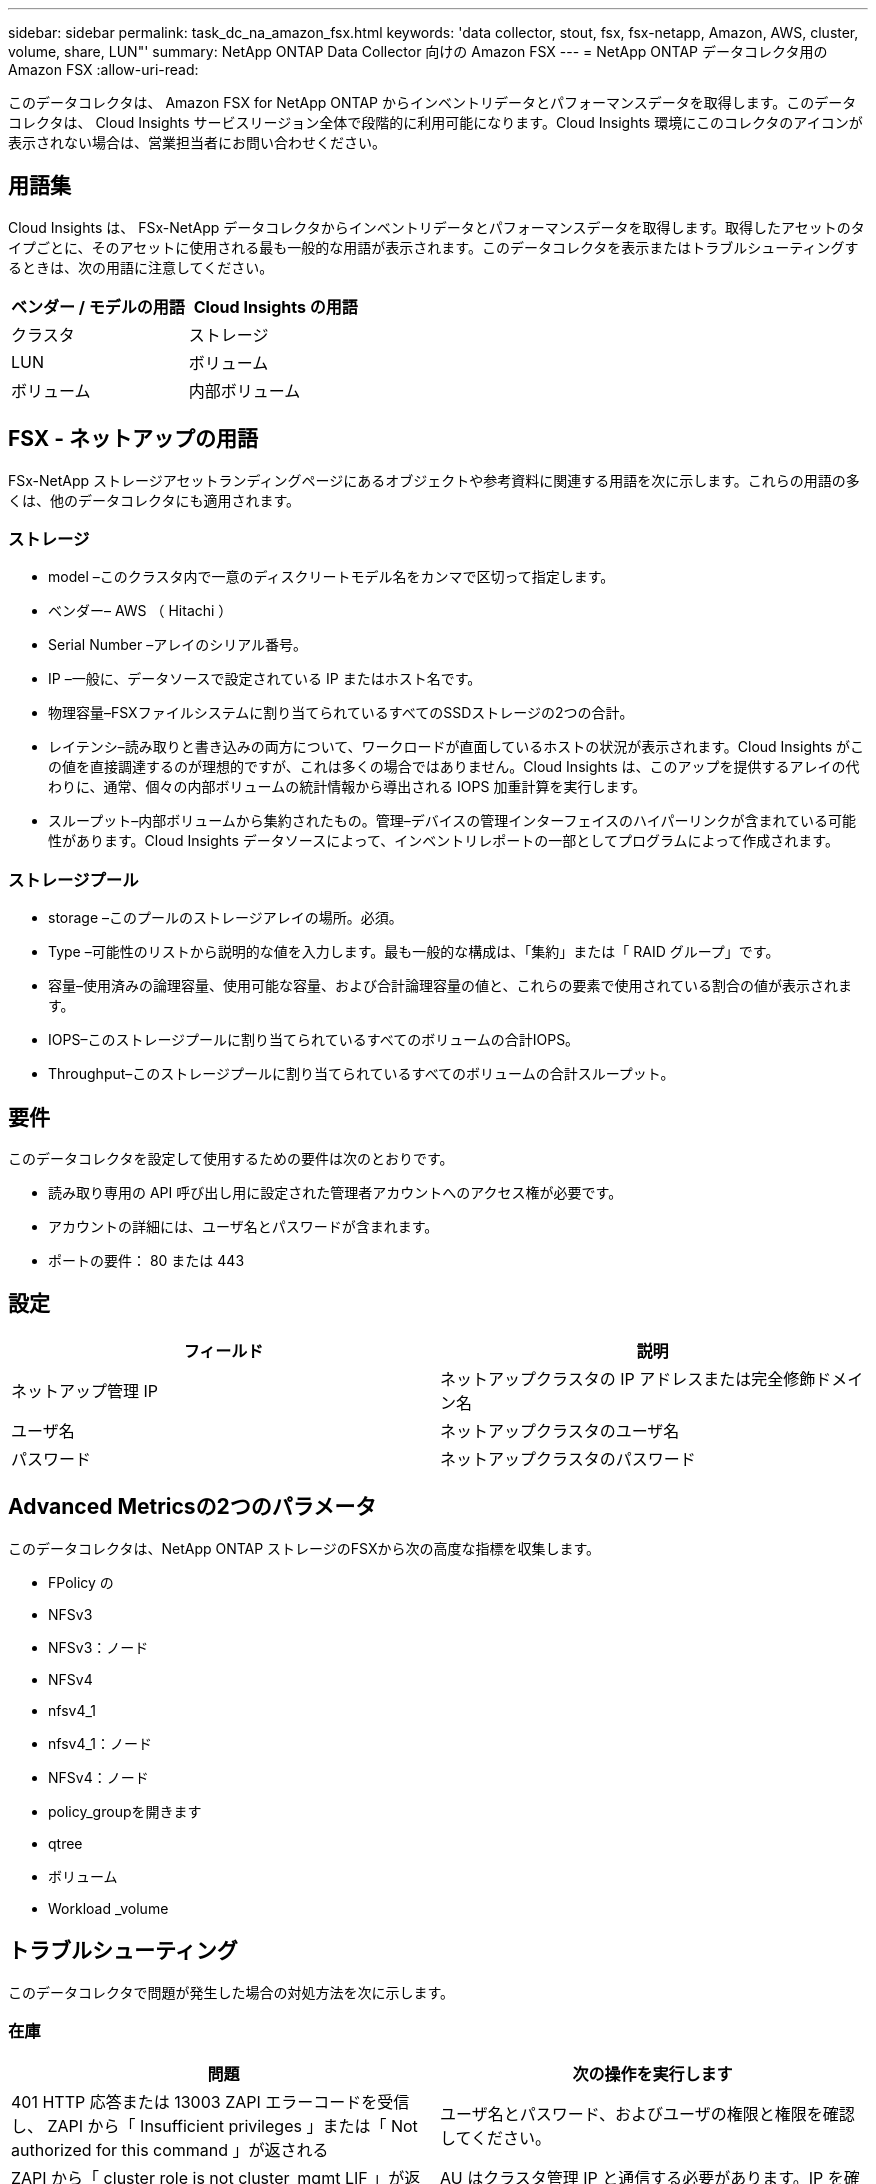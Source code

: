 ---
sidebar: sidebar 
permalink: task_dc_na_amazon_fsx.html 
keywords: 'data collector, stout, fsx, fsx-netapp, Amazon, AWS, cluster, volume, share, LUN"' 
summary: NetApp ONTAP Data Collector 向けの Amazon FSX 
---
= NetApp ONTAP データコレクタ用の Amazon FSX
:allow-uri-read: 


[role="lead"]
このデータコレクタは、 Amazon FSX for NetApp ONTAP からインベントリデータとパフォーマンスデータを取得します。このデータコレクタは、 Cloud Insights サービスリージョン全体で段階的に利用可能になります。Cloud Insights 環境にこのコレクタのアイコンが表示されない場合は、営業担当者にお問い合わせください。



== 用語集

Cloud Insights は、 FSx-NetApp データコレクタからインベントリデータとパフォーマンスデータを取得します。取得したアセットのタイプごとに、そのアセットに使用される最も一般的な用語が表示されます。このデータコレクタを表示またはトラブルシューティングするときは、次の用語に注意してください。

[cols="2*"]
|===
| ベンダー / モデルの用語 | Cloud Insights の用語 


| クラスタ | ストレージ 


| LUN | ボリューム 


| ボリューム | 内部ボリューム 
|===


== FSX - ネットアップの用語

FSx-NetApp ストレージアセットランディングページにあるオブジェクトや参考資料に関連する用語を次に示します。これらの用語の多くは、他のデータコレクタにも適用されます。



=== ストレージ

* model –このクラスタ内で一意のディスクリートモデル名をカンマで区切って指定します。
* ベンダー– AWS （ Hitachi ）
* Serial Number –アレイのシリアル番号。
* IP –一般に、データソースで設定されている IP またはホスト名です。
* 物理容量–FSXファイルシステムに割り当てられているすべてのSSDストレージの2つの合計。
* レイテンシ–読み取りと書き込みの両方について、ワークロードが直面しているホストの状況が表示されます。Cloud Insights がこの値を直接調達するのが理想的ですが、これは多くの場合ではありません。Cloud Insights は、このアップを提供するアレイの代わりに、通常、個々の内部ボリュームの統計情報から導出される IOPS 加重計算を実行します。
* スループット–内部ボリュームから集約されたもの。管理–デバイスの管理インターフェイスのハイパーリンクが含まれている可能性があります。Cloud Insights データソースによって、インベントリレポートの一部としてプログラムによって作成されます。




=== ストレージプール

* storage –このプールのストレージアレイの場所。必須。
* Type –可能性のリストから説明的な値を入力します。最も一般的な構成は、「集約」または「 RAID グループ」です。
* 容量–使用済みの論理容量、使用可能な容量、および合計論理容量の値と、これらの要素で使用されている割合の値が表示されます。
* IOPS–このストレージプールに割り当てられているすべてのボリュームの合計IOPS。
* Throughput–このストレージプールに割り当てられているすべてのボリュームの合計スループット。




== 要件

このデータコレクタを設定して使用するための要件は次のとおりです。

* 読み取り専用の API 呼び出し用に設定された管理者アカウントへのアクセス権が必要です。
* アカウントの詳細には、ユーザ名とパスワードが含まれます。
* ポートの要件： 80 または 443




== 設定

[cols="2*"]
|===
| フィールド | 説明 


| ネットアップ管理 IP | ネットアップクラスタの IP アドレスまたは完全修飾ドメイン名 


| ユーザ名 | ネットアップクラスタのユーザ名 


| パスワード | ネットアップクラスタのパスワード 
|===


== Advanced Metricsの2つのパラメータ

このデータコレクタは、NetApp ONTAP ストレージのFSXから次の高度な指標を収集します。

* FPolicy の
* NFSv3
* NFSv3：ノード
* NFSv4
* nfsv4_1
* nfsv4_1：ノード
* NFSv4：ノード
* policy_groupを開きます
* qtree
* ボリューム
* Workload _volume




== トラブルシューティング

このデータコレクタで問題が発生した場合の対処方法を次に示します。



=== 在庫

[cols="2*"]
|===
| 問題 | 次の操作を実行します 


| 401 HTTP 応答または 13003 ZAPI エラーコードを受信し、 ZAPI から「 Insufficient privileges 」または「 Not authorized for this command 」が返される | ユーザ名とパスワード、およびユーザの権限と権限を確認してください。 


| ZAPI から「 cluster role is not cluster_mgmt LIF 」が返される | AU はクラスタ管理 IP と通信する必要があります。IP を確認し、必要に応じて別の IP に変更してください 


| ZAPI コマンドの再試行後に失敗する | AU でクラスタとの通信に問題があります。ネットワーク、ポート番号、および IP アドレスを確認してください。また、 AU マシンのコマンドラインからもコマンドを実行しようとします。 


| AU が HTTP 経由で ZAPI に接続できませんでした | ZAPI ポートでプレーンテキストが受け入れるかどうかを確認します。AU が SSL ソケットにプレーンテキストを送信しようとすると、通信に失敗します。 


| SSLException で通信が失敗します | AU が Filer 上のプレーンテキストポートに SSL を送信しようとしています。ZAPI ポートで SSL を受け入れるか、別のポートを使用するかを確認します。 


| その他の接続エラー： ZAPI 応答にはエラーコード 13001 、「 database is not open 」 ZAPI エラーコード 60 があり、応答に「 API did not finished on time 」という応答が含まれています。 ZAPI エラーコード 14007 では「 initialize_session() returned NULL environment 」が返され、応答に「 Node is not healthy 」が含まれます。 | ネットワーク、ポート番号、および IP アドレスを確認してください。また、 AU マシンのコマンドラインからもコマンドを実行しようとします。 
|===
追加情報はから入手できます link:concept_requesting_support.html["サポート"] ページまたはを参照してください link:https://docs.netapp.com/us-en/cloudinsights/CloudInsightsDataCollectorSupportMatrix.pdf["Data Collector サポートマトリックス"]。
